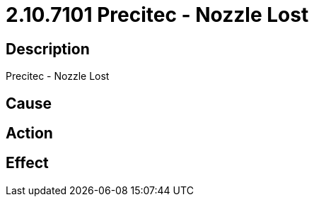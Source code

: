 = 2.10.7101 Precitec - Nozzle Lost
:imagesdir: img

== Description
Precitec - Nozzle Lost

== Cause
 

== Action
 

== Effect
 

